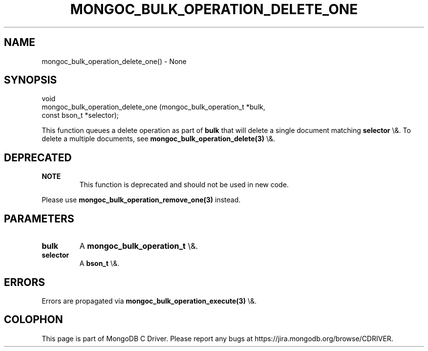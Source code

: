 .\" This manpage is Copyright (C) 2016 MongoDB, Inc.
.\" 
.\" Permission is granted to copy, distribute and/or modify this document
.\" under the terms of the GNU Free Documentation License, Version 1.3
.\" or any later version published by the Free Software Foundation;
.\" with no Invariant Sections, no Front-Cover Texts, and no Back-Cover Texts.
.\" A copy of the license is included in the section entitled "GNU
.\" Free Documentation License".
.\" 
.TH "MONGOC_BULK_OPERATION_DELETE_ONE" "3" "2016\(hy03\(hy16" "MongoDB C Driver"
.SH NAME
mongoc_bulk_operation_delete_one() \- None
.SH "SYNOPSIS"

.nf
.nf
void
mongoc_bulk_operation_delete_one (mongoc_bulk_operation_t *bulk,
                                  const bson_t            *selector);
.fi
.fi

This function queues a delete operation as part of
.B bulk
that will delete a single document matching
.B selector
\e&. To delete a multiple documents, see
.B mongoc_bulk_operation_delete(3)
\e&.

.SH "DEPRECATED"

.B NOTE
.RS
This function is deprecated and should not be used in new code.
.RE

Please use
.B mongoc_bulk_operation_remove_one(3)
instead.

.SH "PARAMETERS"

.TP
.B
bulk
A
.B mongoc_bulk_operation_t
\e&.
.LP
.TP
.B
selector
A
.B bson_t
\e&.
.LP

.SH "ERRORS"

Errors are propagated via
.B mongoc_bulk_operation_execute(3)
\e&.


.B
.SH COLOPHON
This page is part of MongoDB C Driver.
Please report any bugs at https://jira.mongodb.org/browse/CDRIVER.